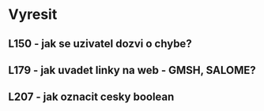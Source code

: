 
* Vyresit

** L150 - jak se uzivatel dozvi o chybe?
** L179 - jak uvadet linky na web - GMSH, SALOME?
** L207 - jak oznacit cesky boolean

